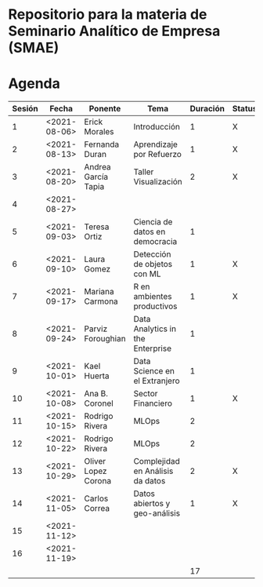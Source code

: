 
* Repositorio para la materia de Seminario Analítico de Empresa (SMAE)



* Agenda


| Sesión | Fecha        | Ponente             | Tema                             | Duración | Status | email                          |
|--------+--------------+---------------------+----------------------------------+----------+--------+--------------------------------|
|      1 | <2021-08-06> | Erick Morales       | Introducción                     |        1 | X      |                                |
|      2 | <2021-08-13> | Fernanda Duran      | Aprendizaje por Refuerzo         |        1 | X      | mfadurand@gmail.com            |
|      3 | <2021-08-20> | Andrea García Tapia | Taller Visualización             |        2 | X      | agarciat@stevens.edu           |
|      4 | <2021-08-27> |                     |                                  |          |        |                                |
|      5 | <2021-09-03> | Teresa Ortiz        | Ciencia de datos en democracia   |        1 |        | teresa.ortiz.mancera@gmail.com |
|      6 | <2021-09-10> | Laura Gomez         | Detección de objetos con ML      |        1 | X      | laura92.gmzb@gmail.com         |
|      7 | <2021-09-17> | Mariana Carmona     | R en ambientes productivos       |        1 | X      | mcarmonabaez@gmail.com         |
|      8 | <2021-09-24> | Parviz Foroughian   | Data Analytics in the Enterprise |        1 |        |                                |
|      9 | <2021-10-01> | Kael Huerta         | Data Science en el Extranjero    |        1 |        | kaelhuerta@gmail.com           |
|     10 | <2021-10-08> | Ana B. Coronel      | Sector Financiero                |        1 | X      | abcoronel@bb.com.mx            |
|     11 | <2021-10-15> | Rodrigo Rivera      | MLOps                            |        2 |        |                                |
|     12 | <2021-10-22> | Rodrigo Rivera      | MLOps                            |        2 |        |                                |
|     13 | <2021-10-29> | Oliver Lopez Corona | Complejidad en Análisis da datos |        2 | X      | lopezoliverx@ciencias.unam.mx  |
|     14 | <2021-11-05> | Carlos Correa       | Datos abiertos y geo-análisis    |        1 | X      | ccastro6@itam.mx               |
|     15 | <2021-11-12> |                     |                                  |          |        |                                |
|     16 | <2021-11-19> |                     |                                  |          |        |                                |
|--------+--------------+---------------------+----------------------------------+----------+--------+--------------------------------|
|        |              |                     |                                  |       17 |        |                                |
#+TBLFM: $5=vsum(@2$5..@18$5)
